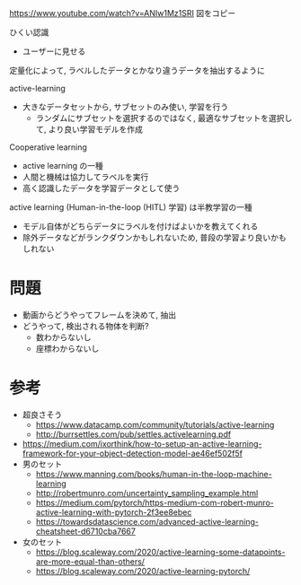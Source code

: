 https://www.youtube.com/watch?v=ANIw1Mz1SRI
図をコピー

ひくい認識
- ユーザーに見せる

定量化によって, ラベルしたデータとかなり違うデータを抽出するように

active-learning
- 大きなデータセットから, サブセットのみ使い, 学習を行う
  - ランダムにサブセットを選択するのではなく,
    最適なサブセットを選択して, より良い学習モデルを作成


Cooperative learning
- active learning の一種
- 人間と機械は協力してラベルを実行
- 高く認識したデータを学習データとして使う

active learning (Human-in-the-loop (HITL) 学習) は半教学習の一種
- モデル自体がどちらデータにラベルを付けばよいかを教えてくれる
- 除外データなどがランクダウンかもしれないため, 普段の学習より良いかもしれない

* 問題
  - 動画からどうやってフレームを決めて, 抽出
  - どうやって, 検出される物体を判断?
    - 数わからないし
    - 座標わからないし

* 参考
  - 超良さそう
    - https://www.datacamp.com/community/tutorials/active-learning
    - http://burrsettles.com/pub/settles.activelearning.pdf
  - https://medium.com/ixorthink/how-to-setup-an-active-learning-framework-for-your-object-detection-model-ae46ef502f5f
  - 男のセット
    - https://www.manning.com/books/human-in-the-loop-machine-learning
    - http://robertmunro.com/uncertainty_sampling_example.html
    - https://medium.com/pytorch/https-medium-com-robert-munro-active-learning-with-pytorch-2f3ee8ebec
    - https://towardsdatascience.com/advanced-active-learning-cheatsheet-d6710cba7667
  - 女のセット
    - https://blog.scaleway.com/2020/active-learning-some-datapoints-are-more-equal-than-others/
    - https://blog.scaleway.com/2020/active-learning-pytorch/
